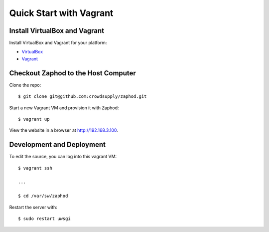 Quick Start with Vagrant
========================

Install VirtualBox and Vagrant
------------------------------

Install VirtualBox and Vagrant for your platform:

* `VirtualBox <https://www.virtualbox.org>`_
* `Vagrant <https://www.vagrantup.com>`_


Checkout Zaphod to the Host Computer
------------------------------------

Clone the repo::

    $ git clone git@github.com:crowdsupply/zaphod.git

Start a new Vagrant VM and provision it with Zaphod::

    $ vagrant up

View the website in a browser at http://192.168.3.100.

Development and Deployment
--------------------------

To edit the source, you can log into this vagrant VM::

    $ vagrant ssh

    ...

    $ cd /var/sw/zaphod

Restart the server with::

    $ sudo restart uwsgi
